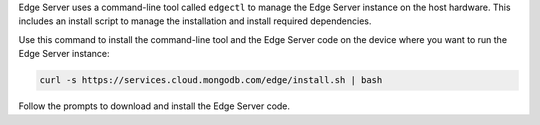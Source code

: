 Edge Server uses a command-line tool called ``edgectl`` to manage
the Edge Server instance on the host hardware. This includes an install
script to manage the installation and install required dependencies.

Use this command to install the command-line tool and the Edge Server 
code on the device where you want to run the Edge Server instance:

.. code-block:: shell

   curl -s https://services.cloud.mongodb.com/edge/install.sh | bash

Follow the prompts to download and install the Edge Server code.
